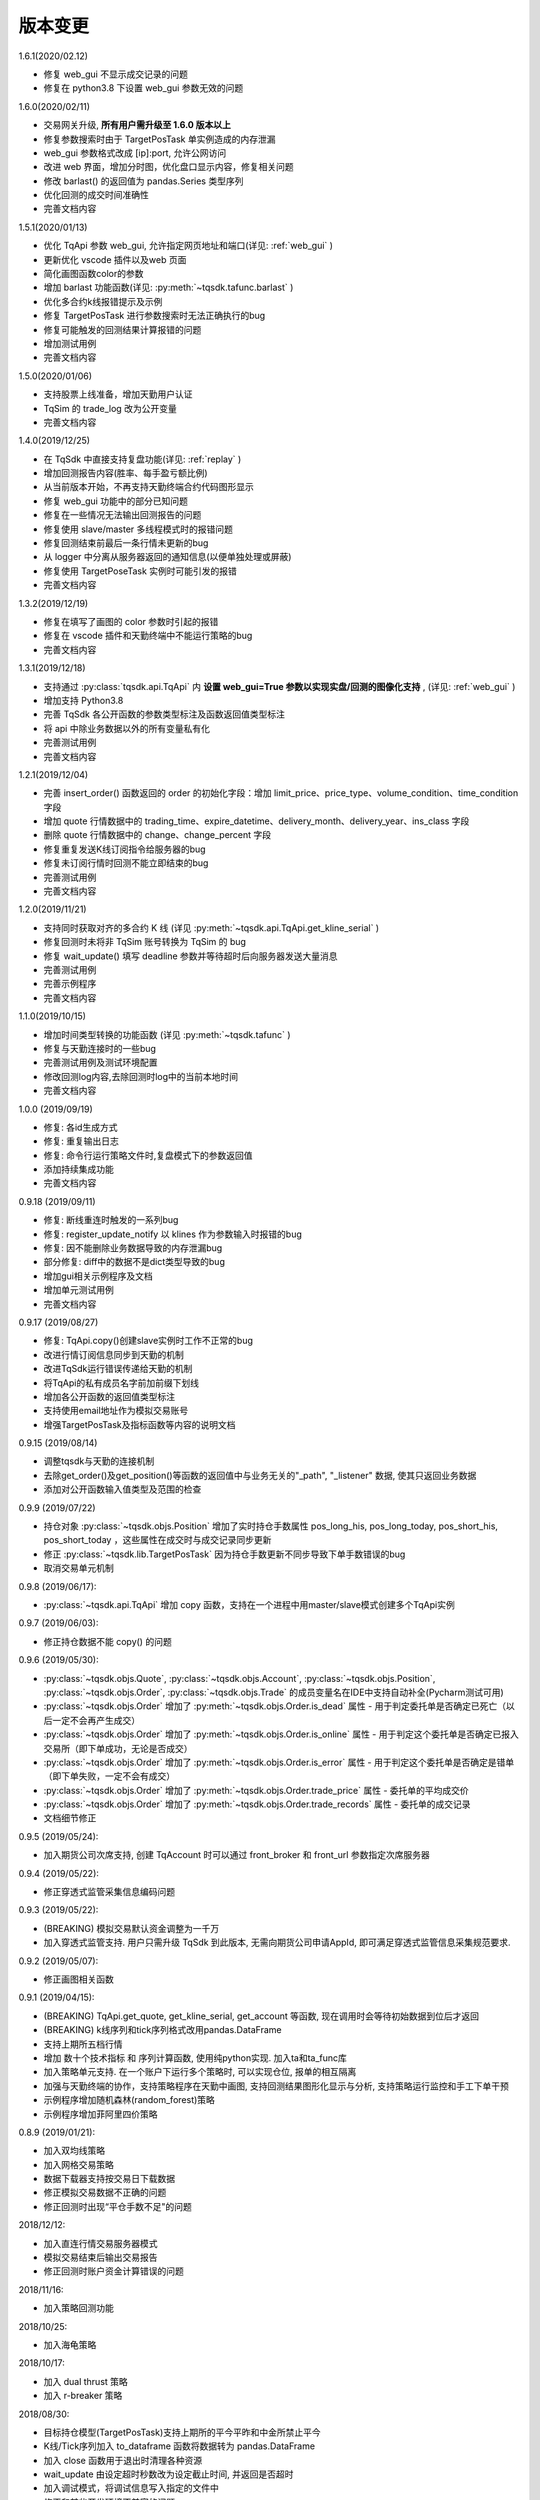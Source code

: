 .. _version:

版本变更
=============================
1.6.1(2020/02.12)

* 修复 web_gui 不显示成交记录的问题
* 修复在 python3.8 下设置 web_gui 参数无效的问题


1.6.0(2020/02/11)

* 交易网关升级, **所有用户需升级至 1.6.0 版本以上**
* 修复参数搜索时由于 TargetPosTask 单实例造成的内存泄漏
* web_gui 参数格式改成 [ip]:port, 允许公网访问
* 改进 web 界面，增加分时图，优化盘口显示内容，修复相关问题
* 修改 barlast() 的返回值为 pandas.Series 类型序列
* 优化回测的成交时间准确性
* 完善文档内容


1.5.1(2020/01/13)

* 优化 TqApi 参数 web_gui, 允许指定网页地址和端口(详见: :ref:`web_gui` )
* 更新优化 vscode 插件以及web 页面
* 简化画图函数color的参数
* 增加 barlast 功能函数(详见: :py:meth:`~tqsdk.tafunc.barlast` )
* 优化多合约k线报错提示及示例
* 修复 TargetPosTask 进行参数搜索时无法正确执行的bug
* 修复可能触发的回测结果计算报错的问题
* 增加测试用例
* 完善文档内容


1.5.0(2020/01/06)

* 支持股票上线准备，增加天勤用户认证
* TqSim 的 trade_log 改为公开变量
* 完善文档内容


1.4.0(2019/12/25)

* 在 TqSdk 中直接支持复盘功能(详见: :ref:`replay` )
* 增加回测报告内容(胜率、每手盈亏额比例)
* 从当前版本开始，不再支持天勤终端合约代码图形显示
* 修复 web_gui 功能中的部分已知问题
* 修复在一些情况无法输出回测报告的问题
* 修复使用 slave/master 多线程模式时的报错问题
* 修复回测结束前最后一条行情未更新的bug
* 从 logger 中分离从服务器返回的通知信息(以便单独处理或屏蔽)
* 修复使用 TargetPoseTask 实例时可能引发的报错
* 完善文档内容


1.3.2(2019/12/19)

* 修复在填写了画图的 color 参数时引起的报错
* 修复在 vscode 插件和天勤终端中不能运行策略的bug
* 完善文档内容


1.3.1(2019/12/18)

* 支持通过 :py:class:`tqsdk.api.TqApi` 内 **设置 web_gui=True 参数以实现实盘/回测的图像化支持** , (详见: :ref:`web_gui` )
* 增加支持 Python3.8
* 完善 TqSdk 各公开函数的参数类型标注及函数返回值类型标注
* 将 api 中除业务数据以外的所有变量私有化
* 完善测试用例
* 完善文档内容


1.2.1(2019/12/04)

* 完善 insert_order() 函数返回的 order 的初始化字段：增加 limit_price、price_type、volume_condition、time_condition 字段
* 增加 quote 行情数据中的 trading_time、expire_datetime、delivery_month、delivery_year、ins_class 字段
* 删除 quote 行情数据中的 change、change_percent 字段
* 修复重复发送K线订阅指令给服务器的bug
* 修复未订阅行情时回测不能立即结束的bug
* 完善测试用例
* 完善文档内容


1.2.0(2019/11/21)

* 支持同时获取对齐的多合约 K 线 (详见 :py:meth:`~tqsdk.api.TqApi.get_kline_serial` )
* 修复回测时未将非 TqSim 账号转换为 TqSim 的 bug
* 修复 wait_update() 填写 deadline 参数并等待超时后向服务器发送大量消息
* 完善测试用例
* 完善示例程序
* 完善文档内容


1.1.0(2019/10/15)

* 增加时间类型转换的功能函数 (详见 :py:meth:`~tqsdk.tafunc` )
* 修复与天勤连接时的一些bug
* 完善测试用例及测试环境配置
* 修改回测log内容,去除回测时log中的当前本地时间
* 完善文档内容


1.0.0 (2019/09/19)

* 修复: 各id生成方式
* 修复: 重复输出日志
* 修复: 命令行运行策略文件时,复盘模式下的参数返回值
* 添加持续集成功能
* 完善文档内容


0.9.18 (2019/09/11)

* 修复: 断线重连时触发的一系列bug
* 修复: register_update_notify 以 klines 作为参数输入时报错的bug
* 修复: 因不能删除业务数据导致的内存泄漏bug
* 部分修复: diff中的数据不是dict类型导致的bug
* 增加gui相关示例程序及文档
* 增加单元测试用例
* 完善文档内容


0.9.17 (2019/08/27)

* 修复: TqApi.copy()创建slave实例时工作不正常的bug
* 改进行情订阅信息同步到天勤的机制
* 改进TqSdk运行错误传递给天勤的机制
* 将TqApi的私有成员名字前加前缀下划线
* 增加各公开函数的返回值类型标注
* 支持使用email地址作为模拟交易账号
* 增强TargetPosTask及指标函数等内容的说明文档


0.9.15 (2019/08/14)

* 调整tqsdk与天勤的连接机制
* 去除get_order()及get_position()等函数的返回值中与业务无关的"_path", "_listener" 数据, 使其只返回业务数据
* 添加对公开函数输入值类型及范围的检查


0.9.9 (2019/07/22)

* 持仓对象 :py:class:`~tqsdk.objs.Position` 增加了实时持仓手数属性 pos_long_his, pos_long_today, pos_short_his, pos_short_today ，这些属性在成交时与成交记录同步更新
* 修正 :py:class:`~tqsdk.lib.TargetPosTask` 因为持仓手数更新不同步导致下单手数错误的bug
* 取消交易单元机制


0.9.8 (2019/06/17):

* :py:class:`~tqsdk.api.TqApi` 增加 copy 函数，支持在一个进程中用master/slave模式创建多个TqApi实例


0.9.7 (2019/06/03):

* 修正持仓数据不能 copy() 的问题


0.9.6 (2019/05/30):

* :py:class:`~tqsdk.objs.Quote`, :py:class:`~tqsdk.objs.Account`, :py:class:`~tqsdk.objs.Position`, :py:class:`~tqsdk.objs.Order`, :py:class:`~tqsdk.objs.Trade` 的成员变量名在IDE中支持自动补全(Pycharm测试可用)
* :py:class:`~tqsdk.objs.Order` 增加了 :py:meth:`~tqsdk.objs.Order.is_dead` 属性 - 用于判定委托单是否确定已死亡（以后一定不会再产生成交）
* :py:class:`~tqsdk.objs.Order` 增加了 :py:meth:`~tqsdk.objs.Order.is_online` 属性 - 用于判定这个委托单是否确定已报入交易所（即下单成功，无论是否成交）
* :py:class:`~tqsdk.objs.Order` 增加了 :py:meth:`~tqsdk.objs.Order.is_error` 属性 - 用于判定这个委托单是否确定是错单（即下单失败，一定不会有成交）
* :py:class:`~tqsdk.objs.Order` 增加了 :py:meth:`~tqsdk.objs.Order.trade_price` 属性 - 委托单的平均成交价
* :py:class:`~tqsdk.objs.Order` 增加了 :py:meth:`~tqsdk.objs.Order.trade_records` 属性 - 委托单的成交记录
* 文档细节修正


0.9.5 (2019/05/24):

* 加入期货公司次席支持, 创建 TqAccount 时可以通过 front_broker 和 front_url 参数指定次席服务器


0.9.4 (2019/05/22):

* 修正穿透式监管采集信息编码问题


0.9.3 (2019/05/22):

* (BREAKING) 模拟交易默认资金调整为一千万
* 加入穿透式监管支持. 用户只需升级 TqSdk 到此版本, 无需向期货公司申请AppId, 即可满足穿透式监管信息采集规范要求.


0.9.2 (2019/05/07):

* 修正画图相关函数


0.9.1 (2019/04/15):

* (BREAKING) TqApi.get_quote, get_kline_serial, get_account 等函数, 现在调用时会等待初始数据到位后才返回
* (BREAKING) k线序列和tick序列格式改用pandas.DataFrame
* 支持上期所五档行情
* 增加 数十个技术指标 和 序列计算函数, 使用纯python实现. 加入ta和ta_func库
* 加入策略单元支持. 在一个账户下运行多个策略时, 可以实现仓位, 报单的相互隔离
* 加强与天勤终端的协作，支持策略程序在天勤中画图, 支持回测结果图形化显示与分析, 支持策略运行监控和手工下单干预
* 示例程序增加随机森林(random_forest)策略
* 示例程序增加菲阿里四价策略


0.8.9 (2019/01/21):

* 加入双均线策略
* 加入网格交易策略
* 数据下载器支持按交易日下载数据
* 修正模拟交易数据不正确的问题
* 修正回测时出现“平仓手数不足"的问题


2018/12/12:

* 加入直连行情交易服务器模式
* 模拟交易结束后输出交易报告
* 修正回测时账户资金计算错误的问题

2018/11/16:

* 加入策略回测功能

2018/10/25:

* 加入海龟策略

2018/10/17:

* 加入 dual thrust 策略
* 加入 r-breaker 策略


2018/08/30:

* 目标持仓模型(TargetPosTask)支持上期所的平今平昨和中金所禁止平今
* K线/Tick序列加入 to_dataframe 函数将数据转为 pandas.DataFrame
* 加入 close 函数用于退出时清理各种资源
* wait_update 由设定超时秒数改为设定截止时间, 并返回是否超时
* 加入调试模式，将调试信息写入指定的文件中
* 修正和某些开发环境不兼容的问题
* 规范了各业务数据的类型
* register_update_notify 支持监控特定的业务数据


2018/08/10:

* 目标持仓Task自动处理上期所平今/平昨
* 主力合约加入 underlying_symbol 字段用来获取标的合约
* 更新文档

